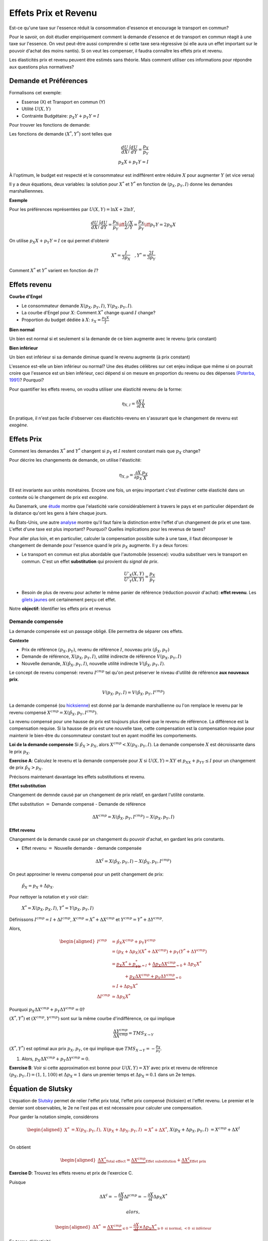.. _Effets:



Effets Prix et Revenu
---------------------

Est-ce qu'une taxe sur l'essence réduit la consommation d'essence et encourage le transport en commun?

Pour le savoir, on doit étudier empiriquement comment la demande d'essence et de transport en commun réagit à une taxe sur l'essence. On veut peut-être aussi comprendre si cette taxe sera régressive (si elle aura un effet important sur le pouvoir d'achat des moins nantis). Si on veut les compenser, il faudra connaître les effets prix et revenu. 

Les élasticités prix et revenu peuvent être estimés sans théorie. Mais comment utiliser ces informations pour répondre aux questions plus normatives? 

Demande et Préférences
++++++++++++++++++++++

Formalisons cet exemple: 

-  Essense (X) et Transport en commun (Y)

-  Utilité :math:`U(X,Y)`

-  Contrainte Budgétaire: :math:`p_X Y+ p_Y Y = I`

Pour trouver les fonctions de demande: 

Les fonctions de demande :math:`(X^*, Y^*)` sont telles que 

.. math::

   \frac{dU}{dX}\Bigg/\frac{dU}{dY} = \frac{p_X}{p_Y}  \\
   p_X X + p_Y Y = I

À l'optimum, le budget est respecté et le consommateur est indifférent entre
réduire :math:`X` pour augmenter :math:`Y` (et vice versa)

Il y a deux équations, deux variables: la solution pour :math:`X^*` et
:math:`Y^*` en fonction de :math:`(p_X,p_Y,I)` donne les demandes marshalliennnes. 

**Exemple**

Pour les préférences représentées par :math:`U(X,Y) = \ln X +  2\ln Y`,

.. math::

   \frac{dU}{dX}\Bigg/\frac{dU}{dY} = \frac{p_X}{p_Y}  \iff \frac{1/X}{2/Y} = \frac{p_X}{p_Y}  \iff  p_Y Y = 2p_X X 

On utilise :math:`p_X X + p_Y Y =  I` ce qui permet d'obtenir

.. math:: 
   X^* = \frac{I}{3p_X}  \quad, Y^* = \frac{2I}{3p_Y}

Comment :math:`X^*` et :math:`Y^*` varient en fonction de :math:`I`?

Effets revenu
+++++++++++++

**Courbe d'Engel**

-  Le consommateur demande :math:`X(p_X,p_Y,I)`, :math:`Y(p_X,p_Y,I)`.

-  La courbe d'Engel pour :math:`X`: Comment :math:`X^*` change quand
   :math:`I` change?

-  Proportion du budget dédiée à :math:`X`:
   :math:`s_X = \frac{p_X X}{I}`

**Bien normal**

Un bien est normal si et seulement si la demande de ce bien augmente avec le revenu (prix constant) 

**Bien inférieur**

Un bien est inférieur si sa demande diminue quand le revenu augmente (à prix constant)

L'essence est-elle un bien inférieur ou normal? Une des études célèbres sur cet enjeu indique que même si on pourrait croire que l'essence est un bien inférieur, ceci dépend si on mesure en proportion du revenu ou des dépenses `(Poterba, 1991) <http://www.nber.org/chapters/c11271>`_? Pourquoi?

|poterba|

.. |poterba| image:: /images/poterba.png 
   :scale: 40%

Pour quantifier les effets revenu, on voudra utiliser une élasticité revenu de la forme: 

.. math::

   \eta_{X,I} = \frac{\partial X}{\partial I}\frac{I}{X}

En pratique, il n'est pas facile d'observer ces élasticités-revenu en s'assurant que le changement de revenu est *exogène*. 

Effets Prix
+++++++++++

Comment les demandes :math:`X^*` and :math:`Y^*` changent si 
:math:`p_Y` et :math:`I` restent constant mais que :math:`p_X` change?

Pour décrire les changements de demande, on utilise l'élasticité: 

.. math::

   \eta_{X,p} = \frac{\partial X}{\partial p_X}\frac{p_X}{X}

Ell est invariante aux unités monétaires. Encore une fois, un enjeu important c'est d'estimer cette élasticité dans un contexte où le changement de prix est *exogène*. 

Au Danemark, une `étude <https://www.sciencedirect.com/science/article/abs/pii/S0094119018300779>`_ montre que l'elasticité varie considérablement à travers le pays et en particulier dépendant de la distance qu'ont les gens à faire chaque jours. 

.. image:: /images/elasticity_denmark.png
   :scale: 65%

Au États-Unis, une autre `analyse <https://www.aeaweb.org/articles?id=10.1257/pol.6.4.302>`_ montre qu'il faut faire la distinction entre l'effet d'un changement de prix et une taxe. L'effet d'une taxe est plus important? Pourquoi? Quelles implications pour les revenus de taxes?

.. image:: /images/elasticity_tax_price.png
   :scale: 45%

Pour aller plus loin, et en particulier, calculer la compensation possible suite à une taxe, il 
faut décomposer le changement de demande pour l'essence quand le prix :math:`p_X` augmente. Il y a deux forces:

-  Le transport en commun est plus abordable que l'automobile (essence): voudra substituer vers le transport en commun. C'est un effet **substitution** qui provient du *signal de prix*.

   .. math:: \frac{U'_X(X,Y)}{U'_Y(X,Y)} = \frac{p_X}{p_Y}

-  Besoin de plus de revenu pour acheter le même panier de référence (réduction pouvoir d'achat): **effet revenu**. Les `gilets jaunes <https://www.rtl.fr/actu/conso/pouvoir-d-achat-une-etude-de-l-insee-explique-la-colere-des-gilets-jaunes-7797202617>`_ ont certainement perçu cet effet. 

Notre **objectif:** Identifier les effets prix et revenus

Demande compensée
^^^^^^^^^^^^^^^^^

La demande compensée est un passage obligé. Elle permettra de séparer ces effets. 

**Contexte**

-  Prix de référence :math:`(p_X,p_Y)`, revenu de référence :math:`I`, nouveau prix :math:`(\hat p_X,p_Y)`

-  Demande de référence, :math:`X(p_X,p_Y,I)`, utilité indirecte de référence
   :math:`V(p_X,p_Y,I)`

-  Nouvelle demande, :math:`X(\hat p_X, p_Y, I)`, nouvelle utilité indirecte
   :math:`V(\hat p_X,p_Y,I)`.

Le concept de revenu compensé: revenu :math:`I^{cmp}` tel qu'on peut préserver le niveau d'utilité de référence **aux nouveaux prix**. 

   .. math:: V(p_X,p_Y, I) = V(\hat p_X, p_Y,  I^{cmp})

La demande compensé (ou `hicksienne <https://fr.wikipedia.org/wiki/John_Hicks>`_) est donné par la demande marshallienne ou l'on remplace le revenu par le revenu compensé :math:`X^{cmp}= X(\hat p_X, p_Y,  I^{cmp})`.

La revenu compensé pour une hausse de prix est toujours plus élevé que le revenu de référence. La différence est la compensation requise. Si la hausse de prix est une nouvelle taxe, cette compensation est la compensation requise pour maintenir le bien-être du consommateur constant tout en ayant modifié les comportements. 

**Loi de la demande compensée** Si :math:`\hat p_X > p_X`, alors :math:`X^{cmp}<X(p_X,p_Y,I)`. La demande compensée :math:`X` est décroissante dans le prix :math:`p_X`.

**Exercise A**: Calculez le revenu et la demande compensée pour
:math:`X` si :math:`U(X,Y) = XY` et :math:`p_XX+p_YY \le I` pour un changement de prix :math:`\hat p_X > p_X`.

Précisons maintenant davantage les effets substitutions et revenu. 

**Effet substitution**

Changement de demnde causé par un changement de prix relatif, en gardant l'utilité constante. 

Effet substitution :math:`=` Demande compensé - Demande de référence

   .. math:: \Delta X^{{cmp}} =  X(\hat p_X,p_Y,I^{cmp}) - X(p_X,p_Y,I)

**Effet revenu**

Changement de la demande causé par un changement du pouvoir d'achat, en gardant les prix constants. 

-  Effet revenu :math:`=` Nouvelle demande - demande compensée

.. math:: \Delta X^{I} = X(\hat p_X,p_Y,I) - X(\hat p_X,p_Y,I^{cmp})

On peut approximer le revenu compensé pour un petit changement de prix: 

  :math:`\hat p_X = p_X + \Delta p_X`. 

Pour nettoyer la notation et y voir clair:

  :math:`X^* = X(p_X,p_X,I)`, :math:`Y^* = Y(p_X,p_Y,I)`

Définissons :math:`I^{cmp}= I + \Delta I^{cmp}`,
:math:`X^{cmp}= X^* + \Delta X^{cmp}` et
:math:`Y^{cmp}= Y^* + \Delta Y^{cmp}`.

Alors, 

.. math::

   \begin{aligned}
   I^{cmp}& =  \hat p_X X^{cmp}+  p_Y Y^{cmp}\\
    & =  (p_X + \Delta p_X)(X^* + \Delta X^{cmp}) + p_Y(Y^* + \Delta Y^{cmp})\\ 
     &=  \underbrace{p_X X^* + p_YY^*}_{=I} +\underbrace{\Delta p_X \Delta X^{cmp}}_{\simeq 0} + \Delta p_X X^* \\
     & \quad \quad \quad + \underbrace{ p_X\Delta X^{{cmp}} + p_Y \Delta Y^{{cmp}}}_{=0}\\ & \simeq I+  \Delta p_X X^* \\
    \Delta I^{cmp}&\simeq \Delta p_X X^*\end{aligned}

Pourquoi :math:`p_X\Delta X^{{cmp}} + p_Y \Delta Y^{{cmp}} = 0`?

:math:`(X^*,Y^*)` et :math:`(X^{cmp},Y^{cmp})` sont sur la même courbe d'indifférence, ce qui implique

   .. math:: \frac{\Delta Y^{cmp}}{\Delta X^{cmp}} = TMS_{X\to Y}

:math:`(X^*,Y^*)` est optimal aux prix :math:`p_X, p_Y`, ce qui implique que :math:`TMS_{X\to Y} = -\frac{p_X}{p_Y}`.

#. Alors, :math:`p_X \Delta X^{cmp}+ p_Y \Delta Y^{cmp}= 0`.

**Exercise B**: Voir si cette approximation est bonne pour
:math:`U(X,Y) = XY` avec prix et revenu de référence
:math:`(p_X,p_Y,I) = (1,1,100)` et :math:`\Delta p_X = 1` dans un premier temps et 
:math:`\Delta p_X = 0.1` dans un 2e temps.

Équation de Slutsky
+++++++++++++++++++

L'équation de `Slutsky <https://fr.wikipedia.org/wiki/Eugen_Slutsky>`_ permet de relier l'effet prix total, l'effet prix compensé (hicksien) et l'effet revenu. Le premier et le dernier sont observables, le 2e ne l'est pas et est nécessaire pour calculer une compensation. 

Pour garder la notation simple, considérons

.. math::

   \begin{aligned}
    X^* &= X(p_X,p_Y,I), &     X(p_X + \Delta p_X, p_Y,I) &= X^* + \Delta X^*,\\ && X(p_X + \Delta p_X, p_Y,I) &= X^{cmp}+\Delta X^I\end{aligned}

On obtient

.. math::

   \begin{aligned}
   \underbrace{\Delta X^*}_{\text{Total effect}} = \underbrace{\Delta X^{cmp}}_{\text{Effet substitution}} + \underbrace{\Delta X^I}_{\text{Effet prix}}\end{aligned}

**Exercise D**: Trouvez les effets revenu et prix de l'exercice C.

Puisque

.. math:: \Delta X^I =   -\frac{\partial X}{\partial I} \Delta I^{cmp}=  -\frac{\partial X}{\partial I}  \Delta p_X X^*

 alors,

.. math::

   \begin{aligned}
   \Delta X^* &=   \underbrace{\Delta X^{{cmp}}}_{\leq 0} -   \underbrace{\frac{\partial X}{\partial I}\times \Delta p_X X^*}_{\geq 0 \text{ si normal, } <0 \text{ si inférieur}} \end{aligned}

En terme d'élasticité,

.. math::

   \begin{aligned}
   \frac{\Delta X^*}{\Delta p_X}\frac{p_X}{X^*} & = \frac{\Delta X^{cmp}}{\Delta p_X}\frac{p_X}{X^*} - \frac{\partial X}{\partial I} \Delta p_X X^*\times\frac{p_X}{\Delta p_X X^*}\frac{I}{I} \end{aligned}

L'équation de Slutsky est donc:

.. math:: \eta_{X,p} = \eta^{cmp}_{X,p}  - \eta_{X,I} \cdot s_X

Effets prix croisés
+++++++++++++++++++

D'abord, on peut inférer la nature des biens par les fonctions de demande. Les biens :math:`X` et :math:`Y` sont:

-  Substituts: si l'effet prix croisé
   :math:`\frac{\partial X^{cmp}}{\partial p_Y} >0`

-  Compléments: si l'effet prix croisé
   :math:`\frac{\partial X^{cmp}}{\partial p_Y} <0`

Qu'en est-il pour le transport en commun et les taxes sur l'essence?

Propriétés des fonctions demandes
+++++++++++++++++++++++++++++++++

-  Homogénéité de degré zéro

   .. math:: X(\lambda p_X,\lambda p_Y,\lambda I) = X(p_X,p_Y,I)

-  Symmétrie:

   .. math:: \frac{\partial X^{cmp}}{\partial p_Y} =\frac{\partial Y^{cmp}}{\partial p_X}

-  Additivité:

   .. math:: p_X \frac{\partial X(p_X,p_Y,I)}{\partial I} + p_Y \frac{\partial Y(p_X,p_Y,I)}{\partial I} = 0

-  Negativité (loi de la demande compensée):

   .. math:: \frac{\partial X^{cmp}}{\partial p_X}<0,\frac{\partial Y^{cmp}}{\partial p_Y}<0

Indices de prix et de coût de la vie
++++++++++++++++++++++++++++++++++++

To measure changes in costs of living, we often use consumption price
indices. A very common one is the Laspeyres index:

.. math:: \pi_L = \frac{\hat p_X X + \hat p_Y Y}{p_X X + p_Y Y}

-  The Quebec Pension Plan (QPP) and private pension plans are often
   indexed using this kind of index.

-  Is this a good index to capture an increase in the cost of living?

The Ideal Price Index. Need account for behavioral changes. Therefore, a price increases
implies substitution.

-  Following a price increase for the good :math:`X`, the necessary
   compensation to keep welfare constant is

   .. math:: \pi_I =  \frac{I^{cmp}}{I}

   .

-  In a Cobb-Douglas situation :math:`u(X,Y)=X^{\alpha}Y^{1-\alpha}`:

   .. math:: \pi_I = \frac{I^{cmp}}{I} = \left(\frac{\hat p_X}{p_X}\right)^\alpha


Biens Giffen
^^^^^^^^^^^^

Giffen Goods **Direction of income and price effects**

-  When indifference curves are convex, the compensated demand for
   :math:`X` decreases as :math:`p_X` increases

-  Income effects depend on whether the good is normal or inferior at
   reference income and prices.

-  If normal good, price increase causes a negative income effect (same
   direction as price effect)

-  If inferior good, price increase causes a positive income effect
   (opposite direction)

**Giffen Goods**

-  If the income effect is larger than the substitution effect, as the
   price :math:`p_X` increases, the demand for :math:`X` increases.

-  Classic example : Potatoes in Ireland (circa 1850, according to
   legend).

Chinese Rice Subsidy

.. raw:: latex

   \subfloat{\includegraphics[scale=0.3]{china.png}}

.. raw:: latex

   \subfloat{\includegraphics[scale=0.5]{elasticity_share.png}}


